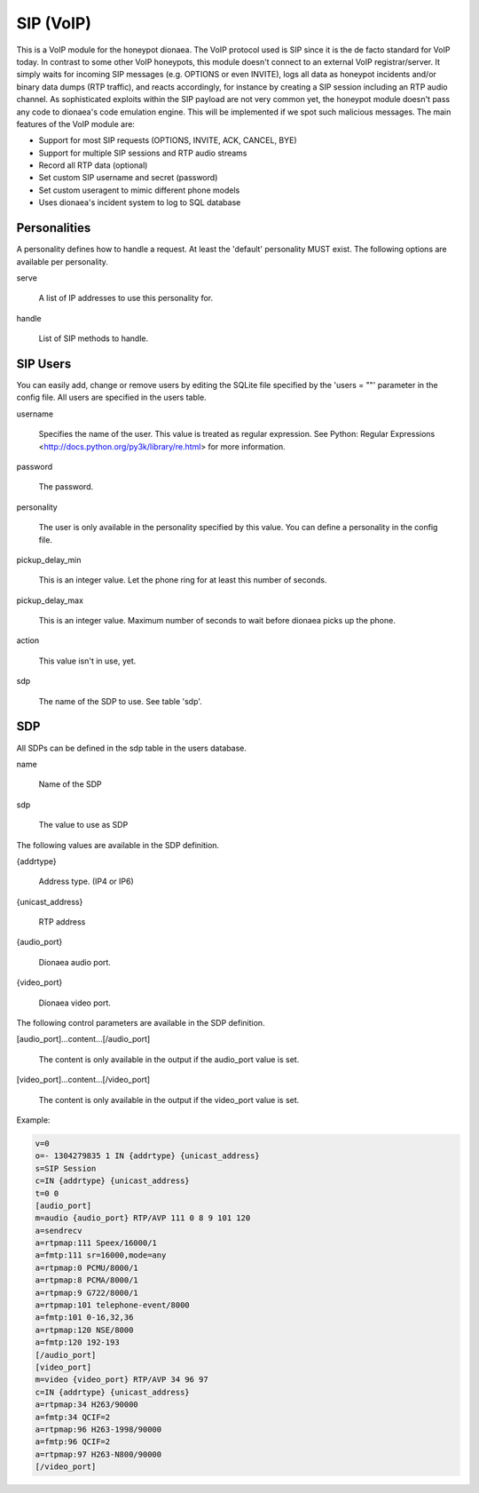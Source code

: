 SIP (VoIP)
==========

This is a VoIP module for the honeypot dionaea. The VoIP protocol used
is SIP since it is the de facto standard for VoIP today. In contrast to
some other VoIP honeypots, this module doesn't connect to an external
VoIP registrar/server. It simply waits for incoming SIP messages (e.g.
OPTIONS or even INVITE), logs all data as honeypot incidents and/or
binary data dumps (RTP traffic), and reacts accordingly, for instance by
creating a SIP session including an RTP audio channel. As sophisticated
exploits within the SIP payload are not very common yet, the honeypot
module doesn't pass any code to dionaea's code emulation engine. This
will be implemented if we spot such malicious messages. The main
features of the VoIP module are:

* Support for most SIP requests (OPTIONS, INVITE, ACK, CANCEL, BYE)
* Support for multiple SIP sessions and RTP audio streams
* Record all RTP data (optional)
* Set custom SIP username and secret (password)
* Set custom useragent to mimic different phone models
* Uses dionaea's incident system to log to SQL database


Personalities
-------------

A personality defines how to handle a request. At least the 'default'
personality MUST exist. The following options are available per
personality.

serve

    A list of IP addresses to use this personality for.

handle

    List of SIP methods to handle.


SIP Users
---------

You can easily add, change or remove users by editing the SQLite file
specified by the 'users = ""' parameter in the config file. All users
are specified in the users table.

username

    Specifies the name of the user. This value is treated as regular
    expression. See Python: Regular Expressions
    <http://docs.python.org/py3k/library/re.html> for more information.

password

    The password.

personality

    The user is only available in the personality specified by this
    value. You can define a personality in the config file.

pickup_delay_min

    This is an integer value. Let the phone ring for at least this
    number of seconds.

pickup_delay_max

    This is an integer value. Maximum number of seconds to wait before
    dionaea picks up the phone.

action

    This value isn't in use, yet.

sdp

    The name of the SDP to use. See table 'sdp'.

SDP
---

All SDPs can be defined in the sdp table in the users database.

name

    Name of the SDP

sdp

    The value to use as SDP

The following values are available in the SDP definition.

{addrtype}

    Address type. (IP4 or IP6)

{unicast_address}

    RTP address

{audio_port}

    Dionaea audio port.

{video_port}

    Dionaea video port.

The following control parameters are available in the SDP definition.

[audio_port]...content...[/audio_port]

    The content is only available in the output if the audio_port value
    is set.

[video_port]...content...[/video_port]

    The content is only available in the output if the video_port value
    is set.

Example:

.. code-block:: text

    v=0
    o=- 1304279835 1 IN {addrtype} {unicast_address}
    s=SIP Session
    c=IN {addrtype} {unicast_address}
    t=0 0
    [audio_port]
    m=audio {audio_port} RTP/AVP 111 0 8 9 101 120
    a=sendrecv
    a=rtpmap:111 Speex/16000/1
    a=fmtp:111 sr=16000,mode=any
    a=rtpmap:0 PCMU/8000/1
    a=rtpmap:8 PCMA/8000/1
    a=rtpmap:9 G722/8000/1
    a=rtpmap:101 telephone-event/8000
    a=fmtp:101 0-16,32,36
    a=rtpmap:120 NSE/8000
    a=fmtp:120 192-193
    [/audio_port]
    [video_port]
    m=video {video_port} RTP/AVP 34 96 97
    c=IN {addrtype} {unicast_address}
    a=rtpmap:34 H263/90000
    a=fmtp:34 QCIF=2
    a=rtpmap:96 H263-1998/90000
    a=fmtp:96 QCIF=2
    a=rtpmap:97 H263-N800/90000
    [/video_port]